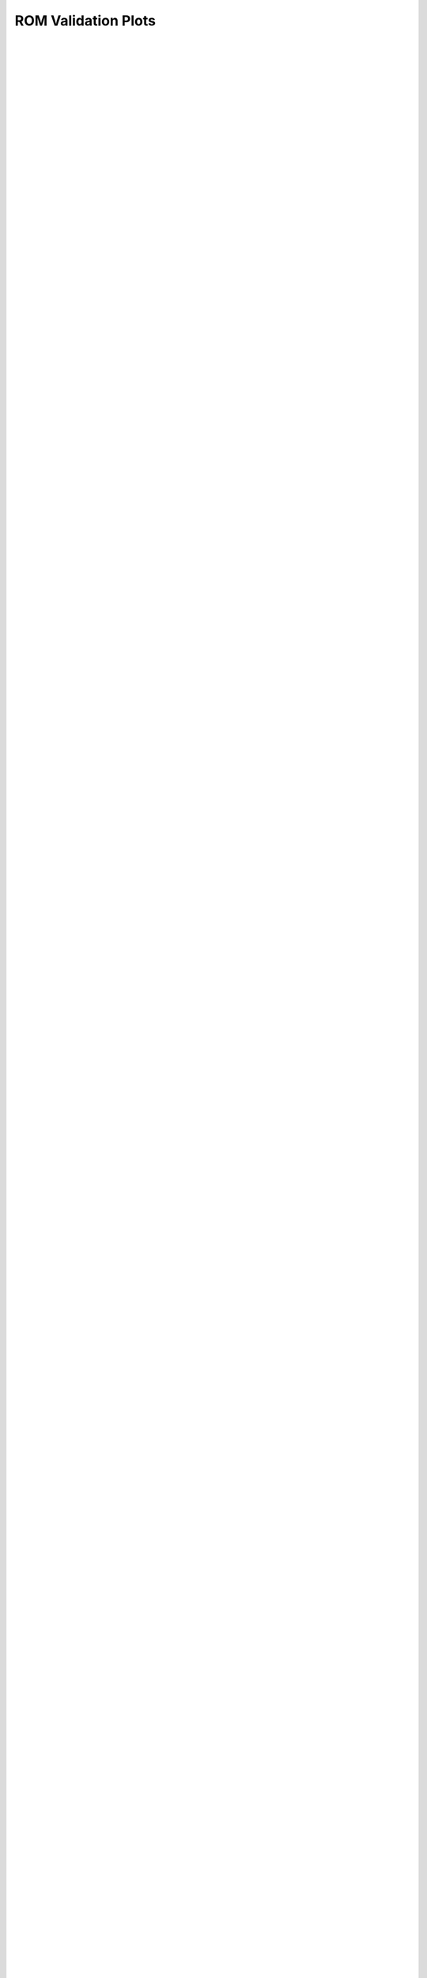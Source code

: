 
=======================
ROM Validation Plots
=======================


.. figure:: /_static/using_machine_learning_to_identify_dem_soil_properties_from_bevameter_test_data/rpt/emu_val/emu_val_0.svg
    :width: 100%
    :align: center
    
|


.. figure:: /_static/using_machine_learning_to_identify_dem_soil_properties_from_bevameter_test_data/rpt/emu_val/emu_val_1.svg
    :width: 100%
    :align: center
    
|


.. figure:: /_static/using_machine_learning_to_identify_dem_soil_properties_from_bevameter_test_data/rpt/emu_val/emu_val_2.svg
    :width: 100%
    :align: center
    
|


.. figure:: /_static/using_machine_learning_to_identify_dem_soil_properties_from_bevameter_test_data/rpt/emu_val/emu_val_3.svg
    :width: 100%
    :align: center
    
|


.. figure:: /_static/using_machine_learning_to_identify_dem_soil_properties_from_bevameter_test_data/rpt/emu_val/emu_val_4.svg
    :width: 100%
    :align: center
    
|


.. figure:: /_static/using_machine_learning_to_identify_dem_soil_properties_from_bevameter_test_data/rpt/emu_val/emu_val_5.svg
    :width: 100%
    :align: center
    
|


.. figure:: /_static/using_machine_learning_to_identify_dem_soil_properties_from_bevameter_test_data/rpt/emu_val/emu_val_6.svg
    :width: 100%
    :align: center
    
|


.. figure:: /_static/using_machine_learning_to_identify_dem_soil_properties_from_bevameter_test_data/rpt/emu_val/emu_val_7.svg
    :width: 100%
    :align: center
    
|


.. figure:: /_static/using_machine_learning_to_identify_dem_soil_properties_from_bevameter_test_data/rpt/emu_val/emu_val_8.svg
    :width: 100%
    :align: center
    
|


.. figure:: /_static/using_machine_learning_to_identify_dem_soil_properties_from_bevameter_test_data/rpt/emu_val/emu_val_9.svg
    :width: 100%
    :align: center
    
|


.. figure:: /_static/using_machine_learning_to_identify_dem_soil_properties_from_bevameter_test_data/rpt/emu_val/emu_val_10.svg
    :width: 100%
    :align: center
    
|


.. figure:: /_static/using_machine_learning_to_identify_dem_soil_properties_from_bevameter_test_data/rpt/emu_val/emu_val_11.svg
    :width: 100%
    :align: center
    
|


.. figure:: /_static/using_machine_learning_to_identify_dem_soil_properties_from_bevameter_test_data/rpt/emu_val/emu_val_12.svg
    :width: 100%
    :align: center
    
|


.. figure:: /_static/using_machine_learning_to_identify_dem_soil_properties_from_bevameter_test_data/rpt/emu_val/emu_val_13.svg
    :width: 100%
    :align: center
    
|


.. figure:: /_static/using_machine_learning_to_identify_dem_soil_properties_from_bevameter_test_data/rpt/emu_val/emu_val_14.svg
    :width: 100%
    :align: center
    
|


.. figure:: /_static/using_machine_learning_to_identify_dem_soil_properties_from_bevameter_test_data/rpt/emu_val/emu_val_15.svg
    :width: 100%
    :align: center
    
|


.. figure:: /_static/using_machine_learning_to_identify_dem_soil_properties_from_bevameter_test_data/rpt/emu_val/emu_val_16.svg
    :width: 100%
    :align: center
    
|


.. figure:: /_static/using_machine_learning_to_identify_dem_soil_properties_from_bevameter_test_data/rpt/emu_val/emu_val_17.svg
    :width: 100%
    :align: center
    
|


.. figure:: /_static/using_machine_learning_to_identify_dem_soil_properties_from_bevameter_test_data/rpt/emu_val/emu_val_18.svg
    :width: 100%
    :align: center
    
|


.. figure:: /_static/using_machine_learning_to_identify_dem_soil_properties_from_bevameter_test_data/rpt/emu_val/emu_val_19.svg
    :width: 100%
    :align: center
    
|


.. figure:: /_static/using_machine_learning_to_identify_dem_soil_properties_from_bevameter_test_data/rpt/emu_val/emu_val_20.svg
    :width: 100%
    :align: center
    
|


.. figure:: /_static/using_machine_learning_to_identify_dem_soil_properties_from_bevameter_test_data/rpt/emu_val/emu_val_21.svg
    :width: 100%
    :align: center
    
|


.. figure:: /_static/using_machine_learning_to_identify_dem_soil_properties_from_bevameter_test_data/rpt/emu_val/emu_val_22.svg
    :width: 100%
    :align: center
    
|


.. figure:: /_static/using_machine_learning_to_identify_dem_soil_properties_from_bevameter_test_data/rpt/emu_val/emu_val_23.svg
    :width: 100%
    :align: center
    
|


.. figure:: /_static/using_machine_learning_to_identify_dem_soil_properties_from_bevameter_test_data/rpt/emu_val/emu_val_24.svg
    :width: 100%
    :align: center
    
|


.. figure:: /_static/using_machine_learning_to_identify_dem_soil_properties_from_bevameter_test_data/rpt/emu_val/emu_val_25.svg
    :width: 100%
    :align: center
    
|


.. figure:: /_static/using_machine_learning_to_identify_dem_soil_properties_from_bevameter_test_data/rpt/emu_val/emu_val_26.svg
    :width: 100%
    :align: center
    
|


.. figure:: /_static/using_machine_learning_to_identify_dem_soil_properties_from_bevameter_test_data/rpt/emu_val/emu_val_27.svg
    :width: 100%
    :align: center
    
|


.. figure:: /_static/using_machine_learning_to_identify_dem_soil_properties_from_bevameter_test_data/rpt/emu_val/emu_val_28.svg
    :width: 100%
    :align: center
    
|


.. figure:: /_static/using_machine_learning_to_identify_dem_soil_properties_from_bevameter_test_data/rpt/emu_val/emu_val_29.svg
    :width: 100%
    :align: center
    
|


.. figure:: /_static/using_machine_learning_to_identify_dem_soil_properties_from_bevameter_test_data/rpt/emu_val/emu_val_30.svg
    :width: 100%
    :align: center
    
|


.. figure:: /_static/using_machine_learning_to_identify_dem_soil_properties_from_bevameter_test_data/rpt/emu_val/emu_val_31.svg
    :width: 100%
    :align: center
    
|


.. figure:: /_static/using_machine_learning_to_identify_dem_soil_properties_from_bevameter_test_data/rpt/emu_val/emu_val_32.svg
    :width: 100%
    :align: center
    
|


.. figure:: /_static/using_machine_learning_to_identify_dem_soil_properties_from_bevameter_test_data/rpt/emu_val/emu_val_33.svg
    :width: 100%
    :align: center
    
|


.. figure:: /_static/using_machine_learning_to_identify_dem_soil_properties_from_bevameter_test_data/rpt/emu_val/emu_val_34.svg
    :width: 100%
    :align: center
    
|


.. figure:: /_static/using_machine_learning_to_identify_dem_soil_properties_from_bevameter_test_data/rpt/emu_val/emu_val_35.svg
    :width: 100%
    :align: center
    
|


.. figure:: /_static/using_machine_learning_to_identify_dem_soil_properties_from_bevameter_test_data/rpt/emu_val/emu_val_36.svg
    :width: 100%
    :align: center
    
|


.. figure:: /_static/using_machine_learning_to_identify_dem_soil_properties_from_bevameter_test_data/rpt/emu_val/emu_val_37.svg
    :width: 100%
    :align: center
    
|


.. figure:: /_static/using_machine_learning_to_identify_dem_soil_properties_from_bevameter_test_data/rpt/emu_val/emu_val_38.svg
    :width: 100%
    :align: center
    
|


.. figure:: /_static/using_machine_learning_to_identify_dem_soil_properties_from_bevameter_test_data/rpt/emu_val/emu_val_39.svg
    :width: 100%
    :align: center
    
|


.. figure:: /_static/using_machine_learning_to_identify_dem_soil_properties_from_bevameter_test_data/rpt/emu_val/emu_val_40.svg
    :width: 100%
    :align: center
    
|


.. figure:: /_static/using_machine_learning_to_identify_dem_soil_properties_from_bevameter_test_data/rpt/emu_val/emu_val_41.svg
    :width: 100%
    :align: center
    
|


.. figure:: /_static/using_machine_learning_to_identify_dem_soil_properties_from_bevameter_test_data/rpt/emu_val/emu_val_42.svg
    :width: 100%
    :align: center
    
|


.. figure:: /_static/using_machine_learning_to_identify_dem_soil_properties_from_bevameter_test_data/rpt/emu_val/emu_val_43.svg
    :width: 100%
    :align: center
    
|


.. figure:: /_static/using_machine_learning_to_identify_dem_soil_properties_from_bevameter_test_data/rpt/emu_val/emu_val_44.svg
    :width: 100%
    :align: center
    
|


.. figure:: /_static/using_machine_learning_to_identify_dem_soil_properties_from_bevameter_test_data/rpt/emu_val/emu_val_45.svg
    :width: 100%
    :align: center
    
|


.. figure:: /_static/using_machine_learning_to_identify_dem_soil_properties_from_bevameter_test_data/rpt/emu_val/emu_val_46.svg
    :width: 100%
    :align: center
    
|


.. figure:: /_static/using_machine_learning_to_identify_dem_soil_properties_from_bevameter_test_data/rpt/emu_val/emu_val_47.svg
    :width: 100%
    :align: center
    
|


.. figure:: /_static/using_machine_learning_to_identify_dem_soil_properties_from_bevameter_test_data/rpt/emu_val/emu_val_48.svg
    :width: 100%
    :align: center
    
|


.. figure:: /_static/using_machine_learning_to_identify_dem_soil_properties_from_bevameter_test_data/rpt/emu_val/emu_val_49.svg
    :width: 100%
    :align: center
    
|


.. figure:: /_static/using_machine_learning_to_identify_dem_soil_properties_from_bevameter_test_data/rpt/emu_val/emu_val_50.svg
    :width: 100%
    :align: center
    
|


.. figure:: /_static/using_machine_learning_to_identify_dem_soil_properties_from_bevameter_test_data/rpt/emu_val/emu_val_51.svg
    :width: 100%
    :align: center
    
|


.. figure:: /_static/using_machine_learning_to_identify_dem_soil_properties_from_bevameter_test_data/rpt/emu_val/emu_val_52.svg
    :width: 100%
    :align: center
    
|


.. figure:: /_static/using_machine_learning_to_identify_dem_soil_properties_from_bevameter_test_data/rpt/emu_val/emu_val_53.svg
    :width: 100%
    :align: center
    
|


.. figure:: /_static/using_machine_learning_to_identify_dem_soil_properties_from_bevameter_test_data/rpt/emu_val/emu_val_54.svg
    :width: 100%
    :align: center
    
|


.. figure:: /_static/using_machine_learning_to_identify_dem_soil_properties_from_bevameter_test_data/rpt/emu_val/emu_val_55.svg
    :width: 100%
    :align: center
    
|


.. figure:: /_static/using_machine_learning_to_identify_dem_soil_properties_from_bevameter_test_data/rpt/emu_val/emu_val_56.svg
    :width: 100%
    :align: center
    
|


.. figure:: /_static/using_machine_learning_to_identify_dem_soil_properties_from_bevameter_test_data/rpt/emu_val/emu_val_57.svg
    :width: 100%
    :align: center
    
|


.. figure:: /_static/using_machine_learning_to_identify_dem_soil_properties_from_bevameter_test_data/rpt/emu_val/emu_val_58.svg
    :width: 100%
    :align: center
    
|


.. figure:: /_static/using_machine_learning_to_identify_dem_soil_properties_from_bevameter_test_data/rpt/emu_val/emu_val_59.svg
    :width: 100%
    :align: center
    
|


.. figure:: /_static/using_machine_learning_to_identify_dem_soil_properties_from_bevameter_test_data/rpt/emu_val/emu_val_60.svg
    :width: 100%
    :align: center
    
|


.. figure:: /_static/using_machine_learning_to_identify_dem_soil_properties_from_bevameter_test_data/rpt/emu_val/emu_val_61.svg
    :width: 100%
    :align: center
    
|


.. figure:: /_static/using_machine_learning_to_identify_dem_soil_properties_from_bevameter_test_data/rpt/emu_val/emu_val_62.svg
    :width: 100%
    :align: center
    
|


.. figure:: /_static/using_machine_learning_to_identify_dem_soil_properties_from_bevameter_test_data/rpt/emu_val/emu_val_63.svg
    :width: 100%
    :align: center
    
|


.. figure:: /_static/using_machine_learning_to_identify_dem_soil_properties_from_bevameter_test_data/rpt/emu_val/emu_val_64.svg
    :width: 100%
    :align: center
    
|


.. figure:: /_static/using_machine_learning_to_identify_dem_soil_properties_from_bevameter_test_data/rpt/emu_val/emu_val_65.svg
    :width: 100%
    :align: center
    
|


.. figure:: /_static/using_machine_learning_to_identify_dem_soil_properties_from_bevameter_test_data/rpt/emu_val/emu_val_66.svg
    :width: 100%
    :align: center
    
|


.. figure:: /_static/using_machine_learning_to_identify_dem_soil_properties_from_bevameter_test_data/rpt/emu_val/emu_val_67.svg
    :width: 100%
    :align: center
    
|


.. figure:: /_static/using_machine_learning_to_identify_dem_soil_properties_from_bevameter_test_data/rpt/emu_val/emu_val_68.svg
    :width: 100%
    :align: center
    
|


.. figure:: /_static/using_machine_learning_to_identify_dem_soil_properties_from_bevameter_test_data/rpt/emu_val/emu_val_69.svg
    :width: 100%
    :align: center
    
|


.. figure:: /_static/using_machine_learning_to_identify_dem_soil_properties_from_bevameter_test_data/rpt/emu_val/emu_val_70.svg
    :width: 100%
    :align: center
    
|


.. figure:: /_static/using_machine_learning_to_identify_dem_soil_properties_from_bevameter_test_data/rpt/emu_val/emu_val_71.svg
    :width: 100%
    :align: center
    
|


.. figure:: /_static/using_machine_learning_to_identify_dem_soil_properties_from_bevameter_test_data/rpt/emu_val/emu_val_72.svg
    :width: 100%
    :align: center
    
|


.. figure:: /_static/using_machine_learning_to_identify_dem_soil_properties_from_bevameter_test_data/rpt/emu_val/emu_val_73.svg
    :width: 100%
    :align: center
    
|


.. figure:: /_static/using_machine_learning_to_identify_dem_soil_properties_from_bevameter_test_data/rpt/emu_val/emu_val_74.svg
    :width: 100%
    :align: center
    
|


.. figure:: /_static/using_machine_learning_to_identify_dem_soil_properties_from_bevameter_test_data/rpt/emu_val/emu_val_75.svg
    :width: 100%
    :align: center
    
|


.. figure:: /_static/using_machine_learning_to_identify_dem_soil_properties_from_bevameter_test_data/rpt/emu_val/emu_val_76.svg
    :width: 100%
    :align: center
    
|


.. figure:: /_static/using_machine_learning_to_identify_dem_soil_properties_from_bevameter_test_data/rpt/emu_val/emu_val_77.svg
    :width: 100%
    :align: center
    
|


.. figure:: /_static/using_machine_learning_to_identify_dem_soil_properties_from_bevameter_test_data/rpt/emu_val/emu_val_78.svg
    :width: 100%
    :align: center
    
|


.. figure:: /_static/using_machine_learning_to_identify_dem_soil_properties_from_bevameter_test_data/rpt/emu_val/emu_val_79.svg
    :width: 100%
    :align: center
    
|


.. figure:: /_static/using_machine_learning_to_identify_dem_soil_properties_from_bevameter_test_data/rpt/emu_val/emu_val_80.svg
    :width: 100%
    :align: center
    
|


.. figure:: /_static/using_machine_learning_to_identify_dem_soil_properties_from_bevameter_test_data/rpt/emu_val/emu_val_81.svg
    :width: 100%
    :align: center
    
|


.. figure:: /_static/using_machine_learning_to_identify_dem_soil_properties_from_bevameter_test_data/rpt/emu_val/emu_val_82.svg
    :width: 100%
    :align: center
    
|


.. figure:: /_static/using_machine_learning_to_identify_dem_soil_properties_from_bevameter_test_data/rpt/emu_val/emu_val_83.svg
    :width: 100%
    :align: center
    
|


.. figure:: /_static/using_machine_learning_to_identify_dem_soil_properties_from_bevameter_test_data/rpt/emu_val/emu_val_84.svg
    :width: 100%
    :align: center
    
|


.. figure:: /_static/using_machine_learning_to_identify_dem_soil_properties_from_bevameter_test_data/rpt/emu_val/emu_val_85.svg
    :width: 100%
    :align: center
    
|


.. figure:: /_static/using_machine_learning_to_identify_dem_soil_properties_from_bevameter_test_data/rpt/emu_val/emu_val_86.svg
    :width: 100%
    :align: center
    
|


.. figure:: /_static/using_machine_learning_to_identify_dem_soil_properties_from_bevameter_test_data/rpt/emu_val/emu_val_87.svg
    :width: 100%
    :align: center
    
|


.. figure:: /_static/using_machine_learning_to_identify_dem_soil_properties_from_bevameter_test_data/rpt/emu_val/emu_val_88.svg
    :width: 100%
    :align: center
    
|


.. figure:: /_static/using_machine_learning_to_identify_dem_soil_properties_from_bevameter_test_data/rpt/emu_val/emu_val_89.svg
    :width: 100%
    :align: center
    
|


.. figure:: /_static/using_machine_learning_to_identify_dem_soil_properties_from_bevameter_test_data/rpt/emu_val/emu_val_90.svg
    :width: 100%
    :align: center
    
|


.. figure:: /_static/using_machine_learning_to_identify_dem_soil_properties_from_bevameter_test_data/rpt/emu_val/emu_val_91.svg
    :width: 100%
    :align: center
    
|


.. figure:: /_static/using_machine_learning_to_identify_dem_soil_properties_from_bevameter_test_data/rpt/emu_val/emu_val_92.svg
    :width: 100%
    :align: center
    
|


.. figure:: /_static/using_machine_learning_to_identify_dem_soil_properties_from_bevameter_test_data/rpt/emu_val/emu_val_93.svg
    :width: 100%
    :align: center
    
|


.. figure:: /_static/using_machine_learning_to_identify_dem_soil_properties_from_bevameter_test_data/rpt/emu_val/emu_val_94.svg
    :width: 100%
    :align: center
    
|


.. figure:: /_static/using_machine_learning_to_identify_dem_soil_properties_from_bevameter_test_data/rpt/emu_val/emu_val_95.svg
    :width: 100%
    :align: center
    
|


.. figure:: /_static/using_machine_learning_to_identify_dem_soil_properties_from_bevameter_test_data/rpt/emu_val/emu_val_96.svg
    :width: 100%
    :align: center
    
|


.. figure:: /_static/using_machine_learning_to_identify_dem_soil_properties_from_bevameter_test_data/rpt/emu_val/emu_val_97.svg
    :width: 100%
    :align: center
    
|


.. figure:: /_static/using_machine_learning_to_identify_dem_soil_properties_from_bevameter_test_data/rpt/emu_val/emu_val_98.svg
    :width: 100%
    :align: center
    
|


.. figure:: /_static/using_machine_learning_to_identify_dem_soil_properties_from_bevameter_test_data/rpt/emu_val/emu_val_99.svg
    :width: 100%
    :align: center
    
|


.. figure:: /_static/using_machine_learning_to_identify_dem_soil_properties_from_bevameter_test_data/rpt/emu_val/emu_val_100.svg
    :width: 100%
    :align: center
    
|


.. figure:: /_static/using_machine_learning_to_identify_dem_soil_properties_from_bevameter_test_data/rpt/emu_val/emu_val_101.svg
    :width: 100%
    :align: center
    
|


.. figure:: /_static/using_machine_learning_to_identify_dem_soil_properties_from_bevameter_test_data/rpt/emu_val/emu_val_102.svg
    :width: 100%
    :align: center
    
|


.. figure:: /_static/using_machine_learning_to_identify_dem_soil_properties_from_bevameter_test_data/rpt/emu_val/emu_val_103.svg
    :width: 100%
    :align: center
    
|


.. figure:: /_static/using_machine_learning_to_identify_dem_soil_properties_from_bevameter_test_data/rpt/emu_val/emu_val_104.svg
    :width: 100%
    :align: center
    
|


.. figure:: /_static/using_machine_learning_to_identify_dem_soil_properties_from_bevameter_test_data/rpt/emu_val/emu_val_105.svg
    :width: 100%
    :align: center
    
|


.. figure:: /_static/using_machine_learning_to_identify_dem_soil_properties_from_bevameter_test_data/rpt/emu_val/emu_val_106.svg
    :width: 100%
    :align: center
    
|


.. figure:: /_static/using_machine_learning_to_identify_dem_soil_properties_from_bevameter_test_data/rpt/emu_val/emu_val_107.svg
    :width: 100%
    :align: center
    
|


.. figure:: /_static/using_machine_learning_to_identify_dem_soil_properties_from_bevameter_test_data/rpt/emu_val/emu_val_108.svg
    :width: 100%
    :align: center
    
|


.. figure:: /_static/using_machine_learning_to_identify_dem_soil_properties_from_bevameter_test_data/rpt/emu_val/emu_val_109.svg
    :width: 100%
    :align: center
    
|


.. figure:: /_static/using_machine_learning_to_identify_dem_soil_properties_from_bevameter_test_data/rpt/emu_val/emu_val_110.svg
    :width: 100%
    :align: center
    
|


.. figure:: /_static/using_machine_learning_to_identify_dem_soil_properties_from_bevameter_test_data/rpt/emu_val/emu_val_111.svg
    :width: 100%
    :align: center
    
|


.. figure:: /_static/using_machine_learning_to_identify_dem_soil_properties_from_bevameter_test_data/rpt/emu_val/emu_val_112.svg
    :width: 100%
    :align: center
    
|


.. figure:: /_static/using_machine_learning_to_identify_dem_soil_properties_from_bevameter_test_data/rpt/emu_val/emu_val_113.svg
    :width: 100%
    :align: center
    
|


.. figure:: /_static/using_machine_learning_to_identify_dem_soil_properties_from_bevameter_test_data/rpt/emu_val/emu_val_114.svg
    :width: 100%
    :align: center
    
|


.. figure:: /_static/using_machine_learning_to_identify_dem_soil_properties_from_bevameter_test_data/rpt/emu_val/emu_val_115.svg
    :width: 100%
    :align: center
    
|


.. figure:: /_static/using_machine_learning_to_identify_dem_soil_properties_from_bevameter_test_data/rpt/emu_val/emu_val_116.svg
    :width: 100%
    :align: center
    
|


.. figure:: /_static/using_machine_learning_to_identify_dem_soil_properties_from_bevameter_test_data/rpt/emu_val/emu_val_117.svg
    :width: 100%
    :align: center
    
|


.. figure:: /_static/using_machine_learning_to_identify_dem_soil_properties_from_bevameter_test_data/rpt/emu_val/emu_val_118.svg
    :width: 100%
    :align: center
    
|


.. figure:: /_static/using_machine_learning_to_identify_dem_soil_properties_from_bevameter_test_data/rpt/emu_val/emu_val_119.svg
    :width: 100%
    :align: center
    
|


.. figure:: /_static/using_machine_learning_to_identify_dem_soil_properties_from_bevameter_test_data/rpt/emu_val/emu_val_120.svg
    :width: 100%
    :align: center
    
|


.. figure:: /_static/using_machine_learning_to_identify_dem_soil_properties_from_bevameter_test_data/rpt/emu_val/emu_val_121.svg
    :width: 100%
    :align: center
    
|


.. figure:: /_static/using_machine_learning_to_identify_dem_soil_properties_from_bevameter_test_data/rpt/emu_val/emu_val_122.svg
    :width: 100%
    :align: center
    
|


.. figure:: /_static/using_machine_learning_to_identify_dem_soil_properties_from_bevameter_test_data/rpt/emu_val/emu_val_123.svg
    :width: 100%
    :align: center
    
|


.. figure:: /_static/using_machine_learning_to_identify_dem_soil_properties_from_bevameter_test_data/rpt/emu_val/emu_val_124.svg
    :width: 100%
    :align: center
    
|


.. figure:: /_static/using_machine_learning_to_identify_dem_soil_properties_from_bevameter_test_data/rpt/emu_val/emu_val_125.svg
    :width: 100%
    :align: center
    
|


.. figure:: /_static/using_machine_learning_to_identify_dem_soil_properties_from_bevameter_test_data/rpt/emu_val/emu_val_126.svg
    :width: 100%
    :align: center
    
|


.. figure:: /_static/using_machine_learning_to_identify_dem_soil_properties_from_bevameter_test_data/rpt/emu_val/emu_val_127.svg
    :width: 100%
    :align: center
    
|


.. figure:: /_static/using_machine_learning_to_identify_dem_soil_properties_from_bevameter_test_data/rpt/emu_val/emu_val_128.svg
    :width: 100%
    :align: center
    
|


.. figure:: /_static/using_machine_learning_to_identify_dem_soil_properties_from_bevameter_test_data/rpt/emu_val/emu_val_129.svg
    :width: 100%
    :align: center
    
|


.. figure:: /_static/using_machine_learning_to_identify_dem_soil_properties_from_bevameter_test_data/rpt/emu_val/emu_val_130.svg
    :width: 100%
    :align: center
    
|


.. figure:: /_static/using_machine_learning_to_identify_dem_soil_properties_from_bevameter_test_data/rpt/emu_val/emu_val_131.svg
    :width: 100%
    :align: center
    
|


.. figure:: /_static/using_machine_learning_to_identify_dem_soil_properties_from_bevameter_test_data/rpt/emu_val/emu_val_132.svg
    :width: 100%
    :align: center
    
|


.. figure:: /_static/using_machine_learning_to_identify_dem_soil_properties_from_bevameter_test_data/rpt/emu_val/emu_val_133.svg
    :width: 100%
    :align: center
    
|


.. figure:: /_static/using_machine_learning_to_identify_dem_soil_properties_from_bevameter_test_data/rpt/emu_val/emu_val_134.svg
    :width: 100%
    :align: center
    
|


.. figure:: /_static/using_machine_learning_to_identify_dem_soil_properties_from_bevameter_test_data/rpt/emu_val/emu_val_135.svg
    :width: 100%
    :align: center
    
|


.. figure:: /_static/using_machine_learning_to_identify_dem_soil_properties_from_bevameter_test_data/rpt/emu_val/emu_val_136.svg
    :width: 100%
    :align: center
    
|


.. figure:: /_static/using_machine_learning_to_identify_dem_soil_properties_from_bevameter_test_data/rpt/emu_val/emu_val_137.svg
    :width: 100%
    :align: center
    
|


.. figure:: /_static/using_machine_learning_to_identify_dem_soil_properties_from_bevameter_test_data/rpt/emu_val/emu_val_138.svg
    :width: 100%
    :align: center
    
|


.. figure:: /_static/using_machine_learning_to_identify_dem_soil_properties_from_bevameter_test_data/rpt/emu_val/emu_val_139.svg
    :width: 100%
    :align: center
    
|

